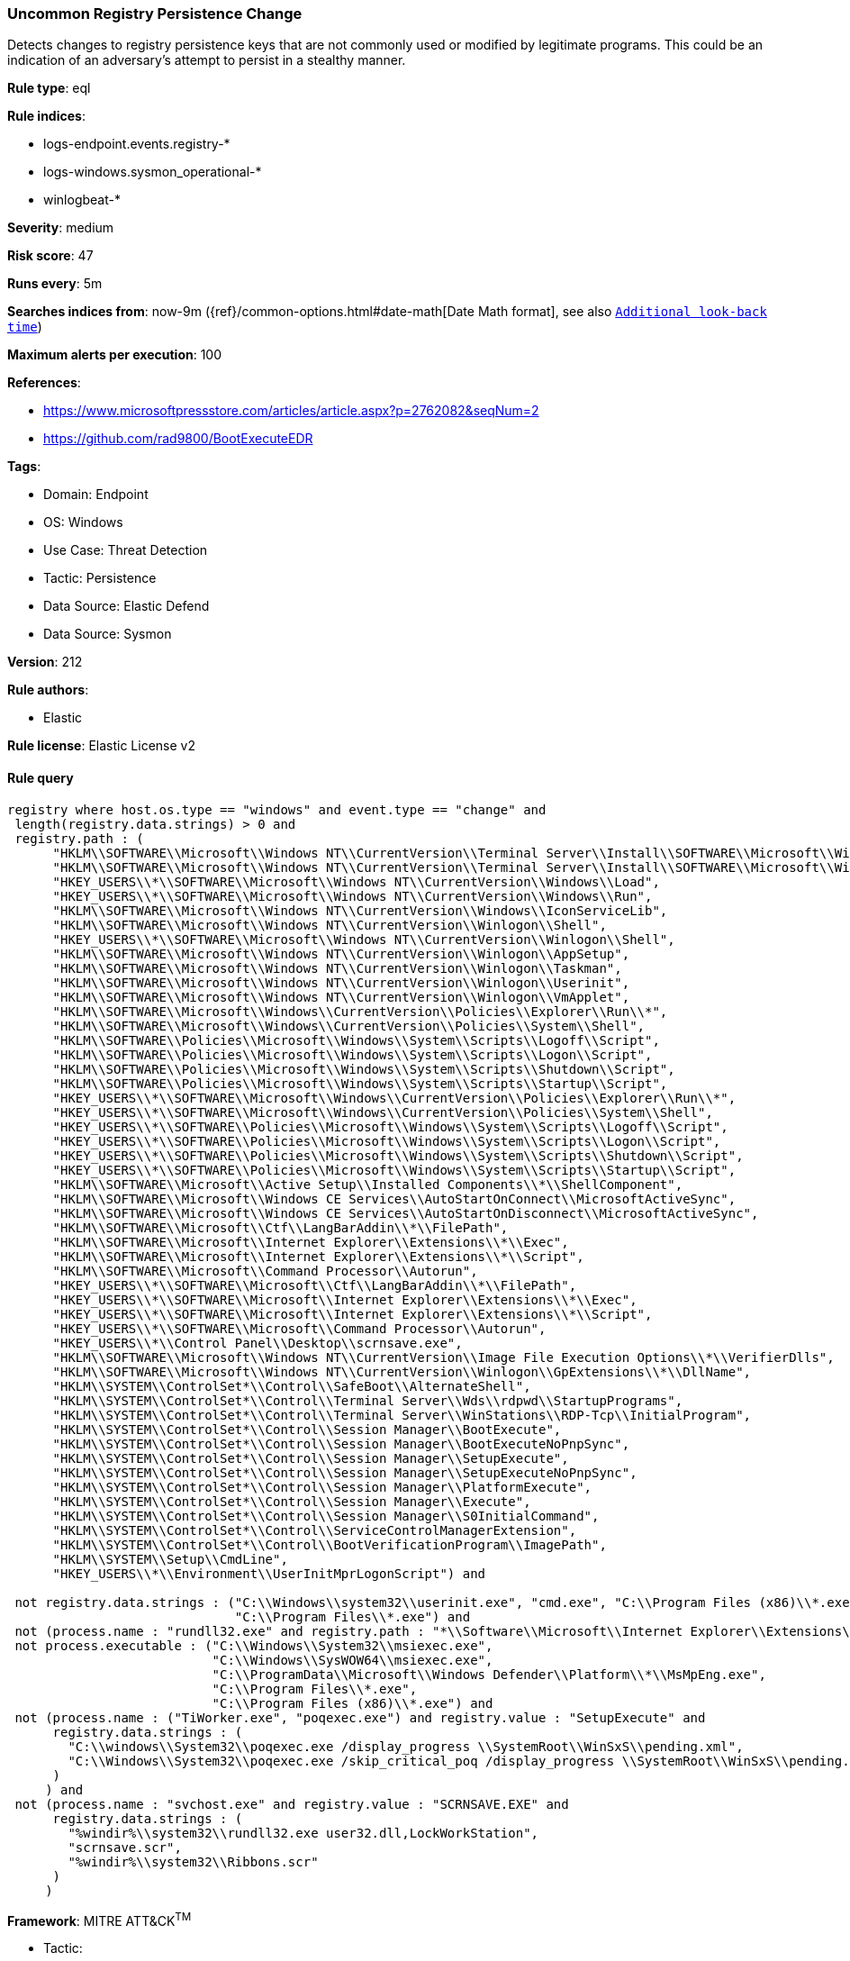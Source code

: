[[prebuilt-rule-8-17-2-uncommon-registry-persistence-change]]
=== Uncommon Registry Persistence Change

Detects changes to registry persistence keys that are not commonly used or modified by legitimate programs. This could be an indication of an adversary's attempt to persist in a stealthy manner.

*Rule type*: eql

*Rule indices*: 

* logs-endpoint.events.registry-*
* logs-windows.sysmon_operational-*
* winlogbeat-*

*Severity*: medium

*Risk score*: 47

*Runs every*: 5m

*Searches indices from*: now-9m ({ref}/common-options.html#date-math[Date Math format], see also <<rule-schedule, `Additional look-back time`>>)

*Maximum alerts per execution*: 100

*References*: 

* https://www.microsoftpressstore.com/articles/article.aspx?p=2762082&seqNum=2
* https://github.com/rad9800/BootExecuteEDR

*Tags*: 

* Domain: Endpoint
* OS: Windows
* Use Case: Threat Detection
* Tactic: Persistence
* Data Source: Elastic Defend
* Data Source: Sysmon

*Version*: 212

*Rule authors*: 

* Elastic

*Rule license*: Elastic License v2


==== Rule query


[source, js]
----------------------------------
registry where host.os.type == "windows" and event.type == "change" and
 length(registry.data.strings) > 0 and
 registry.path : (
      "HKLM\\SOFTWARE\\Microsoft\\Windows NT\\CurrentVersion\\Terminal Server\\Install\\SOFTWARE\\Microsoft\\Windows\\CurrentVersion\\Run\\*",
      "HKLM\\SOFTWARE\\Microsoft\\Windows NT\\CurrentVersion\\Terminal Server\\Install\\SOFTWARE\\Microsoft\\Windows\\CurrentVersion\\Runonce\\*",
      "HKEY_USERS\\*\\SOFTWARE\\Microsoft\\Windows NT\\CurrentVersion\\Windows\\Load",
      "HKEY_USERS\\*\\SOFTWARE\\Microsoft\\Windows NT\\CurrentVersion\\Windows\\Run",
      "HKLM\\SOFTWARE\\Microsoft\\Windows NT\\CurrentVersion\\Windows\\IconServiceLib",
      "HKLM\\SOFTWARE\\Microsoft\\Windows NT\\CurrentVersion\\Winlogon\\Shell",
      "HKEY_USERS\\*\\SOFTWARE\\Microsoft\\Windows NT\\CurrentVersion\\Winlogon\\Shell",
      "HKLM\\SOFTWARE\\Microsoft\\Windows NT\\CurrentVersion\\Winlogon\\AppSetup",
      "HKLM\\SOFTWARE\\Microsoft\\Windows NT\\CurrentVersion\\Winlogon\\Taskman",
      "HKLM\\SOFTWARE\\Microsoft\\Windows NT\\CurrentVersion\\Winlogon\\Userinit",
      "HKLM\\SOFTWARE\\Microsoft\\Windows NT\\CurrentVersion\\Winlogon\\VmApplet",
      "HKLM\\SOFTWARE\\Microsoft\\Windows\\CurrentVersion\\Policies\\Explorer\\Run\\*",
      "HKLM\\SOFTWARE\\Microsoft\\Windows\\CurrentVersion\\Policies\\System\\Shell",
      "HKLM\\SOFTWARE\\Policies\\Microsoft\\Windows\\System\\Scripts\\Logoff\\Script",
      "HKLM\\SOFTWARE\\Policies\\Microsoft\\Windows\\System\\Scripts\\Logon\\Script",
      "HKLM\\SOFTWARE\\Policies\\Microsoft\\Windows\\System\\Scripts\\Shutdown\\Script",
      "HKLM\\SOFTWARE\\Policies\\Microsoft\\Windows\\System\\Scripts\\Startup\\Script",
      "HKEY_USERS\\*\\SOFTWARE\\Microsoft\\Windows\\CurrentVersion\\Policies\\Explorer\\Run\\*",
      "HKEY_USERS\\*\\SOFTWARE\\Microsoft\\Windows\\CurrentVersion\\Policies\\System\\Shell",
      "HKEY_USERS\\*\\SOFTWARE\\Policies\\Microsoft\\Windows\\System\\Scripts\\Logoff\\Script",
      "HKEY_USERS\\*\\SOFTWARE\\Policies\\Microsoft\\Windows\\System\\Scripts\\Logon\\Script",
      "HKEY_USERS\\*\\SOFTWARE\\Policies\\Microsoft\\Windows\\System\\Scripts\\Shutdown\\Script",
      "HKEY_USERS\\*\\SOFTWARE\\Policies\\Microsoft\\Windows\\System\\Scripts\\Startup\\Script",
      "HKLM\\SOFTWARE\\Microsoft\\Active Setup\\Installed Components\\*\\ShellComponent",
      "HKLM\\SOFTWARE\\Microsoft\\Windows CE Services\\AutoStartOnConnect\\MicrosoftActiveSync",
      "HKLM\\SOFTWARE\\Microsoft\\Windows CE Services\\AutoStartOnDisconnect\\MicrosoftActiveSync",
      "HKLM\\SOFTWARE\\Microsoft\\Ctf\\LangBarAddin\\*\\FilePath",
      "HKLM\\SOFTWARE\\Microsoft\\Internet Explorer\\Extensions\\*\\Exec",
      "HKLM\\SOFTWARE\\Microsoft\\Internet Explorer\\Extensions\\*\\Script",
      "HKLM\\SOFTWARE\\Microsoft\\Command Processor\\Autorun",
      "HKEY_USERS\\*\\SOFTWARE\\Microsoft\\Ctf\\LangBarAddin\\*\\FilePath",
      "HKEY_USERS\\*\\SOFTWARE\\Microsoft\\Internet Explorer\\Extensions\\*\\Exec",
      "HKEY_USERS\\*\\SOFTWARE\\Microsoft\\Internet Explorer\\Extensions\\*\\Script",
      "HKEY_USERS\\*\\SOFTWARE\\Microsoft\\Command Processor\\Autorun",
      "HKEY_USERS\\*\\Control Panel\\Desktop\\scrnsave.exe",
      "HKLM\\SOFTWARE\\Microsoft\\Windows NT\\CurrentVersion\\Image File Execution Options\\*\\VerifierDlls",
      "HKLM\\SOFTWARE\\Microsoft\\Windows NT\\CurrentVersion\\Winlogon\\GpExtensions\\*\\DllName",
      "HKLM\\SYSTEM\\ControlSet*\\Control\\SafeBoot\\AlternateShell",
      "HKLM\\SYSTEM\\ControlSet*\\Control\\Terminal Server\\Wds\\rdpwd\\StartupPrograms",
      "HKLM\\SYSTEM\\ControlSet*\\Control\\Terminal Server\\WinStations\\RDP-Tcp\\InitialProgram",
      "HKLM\\SYSTEM\\ControlSet*\\Control\\Session Manager\\BootExecute",
      "HKLM\\SYSTEM\\ControlSet*\\Control\\Session Manager\\BootExecuteNoPnpSync",
      "HKLM\\SYSTEM\\ControlSet*\\Control\\Session Manager\\SetupExecute",
      "HKLM\\SYSTEM\\ControlSet*\\Control\\Session Manager\\SetupExecuteNoPnpSync",
      "HKLM\\SYSTEM\\ControlSet*\\Control\\Session Manager\\PlatformExecute",
      "HKLM\\SYSTEM\\ControlSet*\\Control\\Session Manager\\Execute",
      "HKLM\\SYSTEM\\ControlSet*\\Control\\Session Manager\\S0InitialCommand",
      "HKLM\\SYSTEM\\ControlSet*\\Control\\ServiceControlManagerExtension",
      "HKLM\\SYSTEM\\ControlSet*\\Control\\BootVerificationProgram\\ImagePath",
      "HKLM\\SYSTEM\\Setup\\CmdLine",
      "HKEY_USERS\\*\\Environment\\UserInitMprLogonScript") and

 not registry.data.strings : ("C:\\Windows\\system32\\userinit.exe", "cmd.exe", "C:\\Program Files (x86)\\*.exe",
                              "C:\\Program Files\\*.exe") and
 not (process.name : "rundll32.exe" and registry.path : "*\\Software\\Microsoft\\Internet Explorer\\Extensions\\*\\Script") and
 not process.executable : ("C:\\Windows\\System32\\msiexec.exe",
                           "C:\\Windows\\SysWOW64\\msiexec.exe",
                           "C:\\ProgramData\\Microsoft\\Windows Defender\\Platform\\*\\MsMpEng.exe",
                           "C:\\Program Files\\*.exe",
                           "C:\\Program Files (x86)\\*.exe") and
 not (process.name : ("TiWorker.exe", "poqexec.exe") and registry.value : "SetupExecute" and
      registry.data.strings : (
        "C:\\windows\\System32\\poqexec.exe /display_progress \\SystemRoot\\WinSxS\\pending.xml",
        "C:\\Windows\\System32\\poqexec.exe /skip_critical_poq /display_progress \\SystemRoot\\WinSxS\\pending.xml"
      )
     ) and
 not (process.name : "svchost.exe" and registry.value : "SCRNSAVE.EXE" and
      registry.data.strings : (
        "%windir%\\system32\\rundll32.exe user32.dll,LockWorkStation",
        "scrnsave.scr",
        "%windir%\\system32\\Ribbons.scr"
      )
     )

----------------------------------

*Framework*: MITRE ATT&CK^TM^

* Tactic:
** Name: Persistence
** ID: TA0003
** Reference URL: https://attack.mitre.org/tactics/TA0003/
* Technique:
** Name: Event Triggered Execution
** ID: T1546
** Reference URL: https://attack.mitre.org/techniques/T1546/
* Sub-technique:
** Name: Screensaver
** ID: T1546.002
** Reference URL: https://attack.mitre.org/techniques/T1546/002/
* Technique:
** Name: Boot or Logon Autostart Execution
** ID: T1547
** Reference URL: https://attack.mitre.org/techniques/T1547/
* Sub-technique:
** Name: Registry Run Keys / Startup Folder
** ID: T1547.001
** Reference URL: https://attack.mitre.org/techniques/T1547/001/
* Tactic:
** Name: Defense Evasion
** ID: TA0005
** Reference URL: https://attack.mitre.org/tactics/TA0005/
* Technique:
** Name: Modify Registry
** ID: T1112
** Reference URL: https://attack.mitre.org/techniques/T1112/
